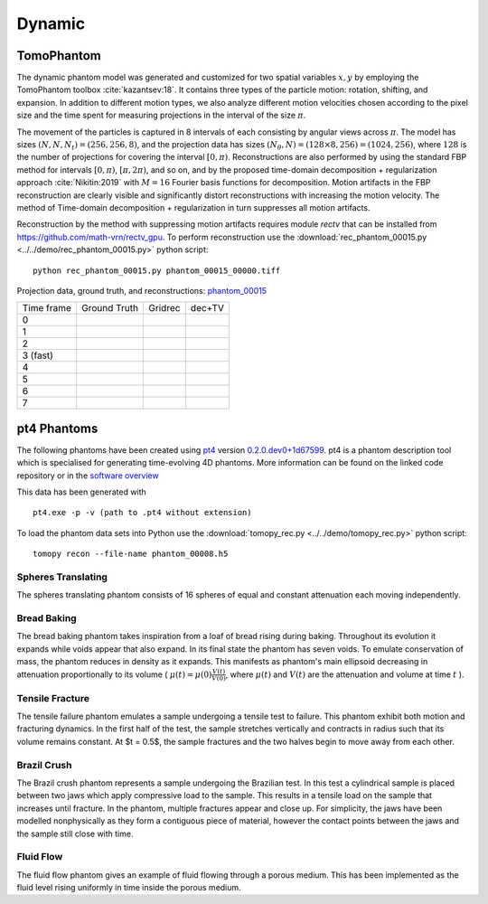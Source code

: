 Dynamic
~~~~~~~

TomoPhantom
----

The dynamic phantom model was generated and customized for two spatial variables :math:`x,y` by employing the TomoPhantom toolbox :cite:`kazantsev:18`. 
It contains three types of the particle motion: rotation, shifting, and expansion. 
In addition to different motion types, we also analyze different motion velocities chosen according to the pixel size and the time spent for measuring projections 
in the interval of the size :math:`\pi`. 

The movement of the particles is captured in 8 intervals of each consisting by angular views across :math:`\pi`. 
The model has sizes :math:`(N,N,N_t)=(256,256,8)`, and the projection data has sizes :math:`(N_\theta,N)=(128\times 8,256)=(1024,256)`, where :math:`128` is the number of projections for covering the interval :math:`[0,\pi)`.
Reconstructions are also performed by using the standard FBP method for intervals :math:`[0,\pi)`, :math:`[\pi,2\pi)`, and so on, and by the proposed time-domain decomposition + regularization approach :cite:`Nikitin:2019` with :math:`M=16` Fourier basis functions for decomposition. 
Motion artifacts in the FBP reconstruction are clearly visible and significantly distort reconstructions with increasing the motion velocity. 
The method of Time-domain decomposition + regularization in turn suppresses all motion artifacts.

Reconstruction by the method with suppressing motion artifacts requires module `rectv` that can be installed from https://github.com/math-vrn/rectv_gpu. 
To perform reconstruction use the :download:`rec_phantom_00015.py <../../demo/rec_phantom_00015.py>` python script::

        python rec_phantom_00015.py phantom_00015_00000.tiff


.. _phantom_00015: https://app.globus.org/file-manager?origin_id=9f00a780-4aee-42a7-b7f4-6a2773c8da30&origin_path=%2Fphantom_00015%2F

.. |gt00000| image:: ../img/phantom_00015/f_00000.png
    :width: 100pt
    :height: 100pt
.. |rec00000| image:: ../img/phantom_00015/rec_0_00000.png
    :width: 100pt
    :height: 100pt
.. |rectv00000| image:: ../img/phantom_00015/recb16tv_0_00000.png
    :width: 100pt
    :height: 100pt

.. |gt00001| image:: ../img/phantom_00015/f_00001.png
    :width: 100pt
    :height: 100pt
.. |rec00001| image:: ../img/phantom_00015/rec_1_00000.png
    :width: 100pt
    :height: 100pt
.. |rectv00001| image:: ../img/phantom_00015/recb16tv_1_00000.png
    :width: 100pt
    :height: 100pt

.. |gt00002| image:: ../img/phantom_00015/f_00002.png
    :width: 100pt
    :height: 100pt
.. |rec00002| image:: ../img/phantom_00015/rec_2_00000.png
    :width: 100pt
    :height: 100pt
.. |rectv00002| image:: ../img/phantom_00015/recb16tv_2_00000.png
    :width: 100pt
    :height: 100pt

.. |gt00003| image:: ../img/phantom_00015/f_00003.png
    :width: 100pt
    :height: 100pt
.. |rec00003| image:: ../img/phantom_00015/rec_3_00000.png
    :width: 100pt
    :height: 100pt
.. |rectv00003| image:: ../img/phantom_00015/recb16tv_3_00000.png
    :width: 100pt
    :height: 100pt

.. |gt00004| image:: ../img/phantom_00015/f_00004.png
    :width: 100pt
    :height: 100pt
.. |rec00004| image:: ../img/phantom_00015/rec_4_00000.png
    :width: 100pt
    :height: 100pt
.. |rectv00004| image:: ../img/phantom_00015/recb16tv_4_00000.png
    :width: 100pt
    :height: 100pt

.. |gt00005| image:: ../img/phantom_00015/f_00005.png
    :width: 100pt
    :height: 100pt
.. |rec00005| image:: ../img/phantom_00015/rec_5_00000.png
    :width: 100pt
    :height: 100pt
.. |rectv00005| image:: ../img/phantom_00015/recb16tv_5_00000.png
    :width: 100pt
    :height: 100pt

.. |gt00006| image:: ../img/phantom_00015/f_00006.png
    :width: 100pt
    :height: 100pt
.. |rec00006| image:: ../img/phantom_00015/rec_6_00000.png
    :width: 100pt
    :height: 100pt
.. |rectv00006| image:: ../img/phantom_00015/recb16tv_6_00000.png
    :width: 100pt
    :height: 100pt

.. |gt00007| image:: ../img/phantom_00015/f_00007.png
    :width: 100pt
    :height: 100pt
.. |rec00007| image:: ../img/phantom_00015/rec_7_00000.png
    :width: 100pt
    :height: 100pt
.. |rectv00007| image:: ../img/phantom_00015/recb16tv_7_00000.png
    :width: 100pt
    :height: 100pt

Projection data, ground truth, and reconstructions: phantom_00015_

+----------+--------------+------------+------------+
|Time frame| Ground Truth |   Gridrec  |  dec+TV    |
+----------+--------------+------------+------------+
|     0    |  |gt00000|   | |rec00000| ||rectv00000||
+----------+--------------+------------+------------+
|     1    |  |gt00001|   | |rec00001| ||rectv00001||
+----------+--------------+------------+------------+
|     2    |  |gt00002|   | |rec00002| ||rectv00002||
+----------+--------------+------------+------------+
|3 (fast)  |  |gt00003|   | |rec00003| ||rectv00003||
+----------+--------------+------------+------------+
|     4    |  |gt00004|   | |rec00004| ||rectv00004||
+----------+--------------+------------+------------+
|     5    |  |gt00005|   | |rec00005| ||rectv00005||
+----------+--------------+------------+------------+
|     6    |  |gt00006|   | |rec00006| ||rectv00006||
+----------+--------------+------------+------------+
|     7    |  |gt00007|   | |rec00007| ||rectv00007||
+----------+--------------+------------+------------+


pt4 Phantoms
----

The following phantoms have been created using `pt4 <https://github.com/StephenCatsamas/pt4>`_ 
version `0.2.0.dev0+1d67599 <https://github.com/StephenCatsamas/pt4/tree/1d67599b8f104ebded86bac98100dbf15e251a66>`_.
pt4 is a phantom description tool which is specialised for generating time-evolving 4D phantoms. More information can be found on the linked code repository or in the `software overview <https://github.com/StephenCatsamas/pt4/pt4.pdf>`_

This data has been generated with
::
    pt4.exe -p -v (path to .pt4 without extension)

To load the phantom data sets into Python use the 
:download:`tomopy_rec.py <../../demo/tomopy_rec.py>` python script:

::

    tomopy recon --file-name phantom_00008.h5


~~~~~~~~~
Spheres Translating
~~~~~~~~~

The spheres translating phantom consists of 16 spheres of equal and constant attenuation each moving independently.


~~~~~~~~~
Bread Baking
~~~~~~~~~

The bread baking phantom takes inspiration from a loaf of bread rising during baking. Throughout its evolution it expands while voids appear that also expand. In its final state the phantom has seven voids. To emulate conservation of mass, the phantom reduces in density as it expands. This manifests as phantom's main ellipsoid decreasing in attenuation proportionally to its volume  ( :math:`\mu(t) = \mu(0) \frac{V(t)}{V(0)}`, where :math:`\mu(t)` and :math:`V(t)` are the attenuation and volume at time :math:`t` ).

~~~~~~~~~
Tensile Fracture
~~~~~~~~~

The tensile failure phantom emulates a sample undergoing a tensile test to failure. This phantom exhibit both motion and fracturing dynamics. In the first half of the test, the sample stretches vertically and contracts in radius such that its volume remains constant. At $t = 0.5$, the sample fractures and the two halves begin to move away from each other.

~~~~~~~~~
Brazil Crush
~~~~~~~~~

The Brazil crush phantom represents a sample undergoing the Brazilian test. In this test a cylindrical sample is placed between two jaws which apply compressive load to the sample. This results in a tensile load on the sample that increases until fracture. In the phantom, multiple fractures appear and close up. For simplicity, the jaws have been modelled nonphysically as they form a contiguous piece of material, however the contact points between the jaws and the sample still close with time.


~~~~~~~~~
Fluid Flow
~~~~~~~~~

The fluid flow phantom gives an example of fluid flowing through a porous medium. This has been implemented as the fluid level rising uniformly in time inside the porous medium.


.. |rec00008| image:: ../img/phantom_00008_00000.png
    :width: 20pt
    :height: 20pt

.. |gt00008| image:: ../img/phantom_00008_ground_truth.png
    :width: 20pt
    :height: 20pt

.. |phan_00008| replace:: :download:`gen_script.py <../../../docs/demo/phantom_00008.py>`

.. _phan_00008: https://app.globus.org/file-manager?origin_id=9f00a780-4aee-42a7-b7f4-6a2773c8da30&origin_path=%2Fphantom_00008%2F


.. |rec00009| image:: ../img/phantom_00009_00000.png
    :width: 20pt
    :height: 20pt

.. |gt00009| image:: ../img/phantom_00009_ground_truth.png
    :width: 20pt
    :height: 20pt

.. |phan_00009| replace:: :download:`gen_script.py <../../../docs/demo/phantom_00009.py>`

.. _phan_00009: https://app.globus.org/file-manager?origin_id=9f00a780-4aee-42a7-b7f4-6a2773c8da30&origin_path=%2Fphantom_00009%2F

.. |rec00010| image:: ../img/phantom_00010_00000.png
    :width: 20pt
    :height: 20pt

.. |gt00010| image:: ../img/phantom_00010_ground_truth.png
    :width: 20pt
    :height: 20pt

.. |phan_00010| replace:: :download:`gen_script.py <../../../docs/demo/phantom_00010.py>`

.. _phan_00010: https://app.globus.org/file-manager?origin_id=9f00a780-4aee-42a7-b7f4-6a2773c8da30&origin_path=%2Fphantom_00010%2F

.. |rec00011| image:: ../img/phantom_00011_00000.png
    :width: 20pt
    :height: 20pt

.. |gt00011| image:: ../img/phantom_00011_ground_truth.png
    :width: 20pt
    :height: 20pt

.. |phan_00011| replace:: :download:`gen_script.py <../../../docs/demo/phantom_00011.py>`

.. _phan_00011: https://app.globus.org/file-manager?origin_id=9f00a780-4aee-42a7-b7f4-6a2773c8da30&origin_path=%2Fphantom_00011%2F

